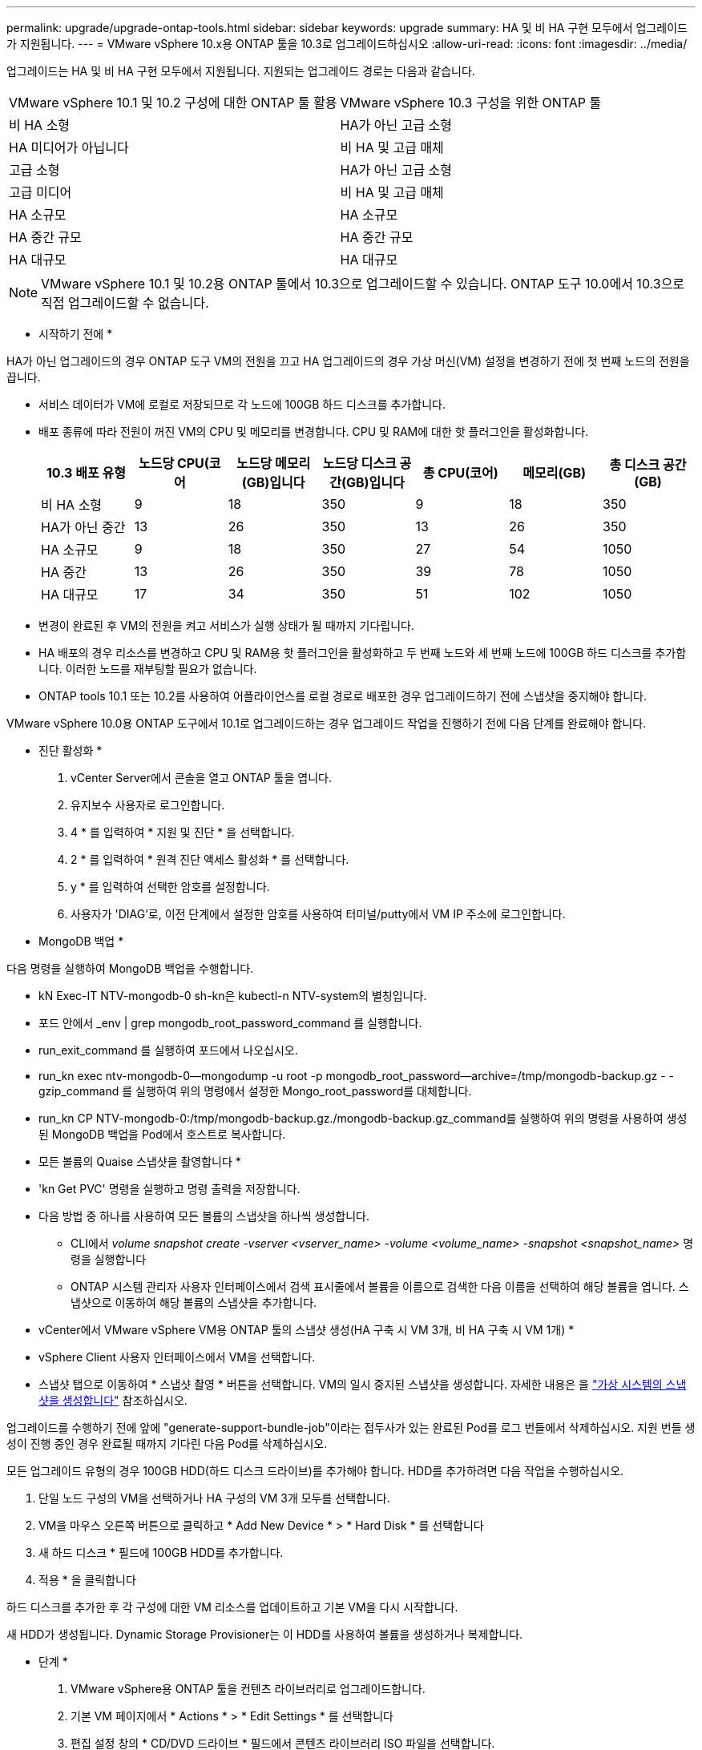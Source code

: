 ---
permalink: upgrade/upgrade-ontap-tools.html 
sidebar: sidebar 
keywords: upgrade 
summary: HA 및 비 HA 구현 모두에서 업그레이드가 지원됩니다. 
---
= VMware vSphere 10.x용 ONTAP 툴을 10.3로 업그레이드하십시오
:allow-uri-read: 
:icons: font
:imagesdir: ../media/


[role="lead"]
업그레이드는 HA 및 비 HA 구현 모두에서 지원됩니다. 지원되는 업그레이드 경로는 다음과 같습니다.

|===


| VMware vSphere 10.1 및 10.2 구성에 대한 ONTAP 툴 활용 | VMware vSphere 10.3 구성을 위한 ONTAP 툴 


| 비 HA 소형 | HA가 아닌 고급 소형 


| HA 미디어가 아닙니다 | 비 HA 및 고급 매체 


| 고급 소형 | HA가 아닌 고급 소형 


| 고급 미디어 | 비 HA 및 고급 매체 


| HA 소규모 | HA 소규모 


| HA 중간 규모 | HA 중간 규모 


| HA 대규모 | HA 대규모 
|===

NOTE: VMware vSphere 10.1 및 10.2용 ONTAP 툴에서 10.3으로 업그레이드할 수 있습니다. ONTAP 도구 10.0에서 10.3으로 직접 업그레이드할 수 없습니다.

* 시작하기 전에 *

HA가 아닌 업그레이드의 경우 ONTAP 도구 VM의 전원을 끄고 HA 업그레이드의 경우 가상 머신(VM) 설정을 변경하기 전에 첫 번째 노드의 전원을 끕니다.

* 서비스 데이터가 VM에 로컬로 저장되므로 각 노드에 100GB 하드 디스크를 추가합니다.
* 배포 종류에 따라 전원이 꺼진 VM의 CPU 및 메모리를 변경합니다. CPU 및 RAM에 대한 핫 플러그인을 활성화합니다.
+
|===
| 10.3 배포 유형 | 노드당 CPU(코어 | 노드당 메모리(GB)입니다 | 노드당 디스크 공간(GB)입니다 | 총 CPU(코어) | 메모리(GB) | 총 디스크 공간(GB) 


| 비 HA 소형 | 9 | 18 | 350 | 9 | 18 | 350 


| HA가 아닌 중간 | 13 | 26 | 350 | 13 | 26 | 350 


| HA 소규모 | 9 | 18 | 350 | 27 | 54 | 1050 


| HA 중간 | 13 | 26 | 350 | 39 | 78 | 1050 


| HA 대규모 | 17 | 34 | 350 | 51 | 102 | 1050 
|===
* 변경이 완료된 후 VM의 전원을 켜고 서비스가 실행 상태가 될 때까지 기다립니다.
* HA 배포의 경우 리소스를 변경하고 CPU 및 RAM용 핫 플러그인을 활성화하고 두 번째 노드와 세 번째 노드에 100GB 하드 디스크를 추가합니다. 이러한 노드를 재부팅할 필요가 없습니다.
* ONTAP tools 10.1 또는 10.2를 사용하여 어플라이언스를 로컬 경로로 배포한 경우 업그레이드하기 전에 스냅샷을 중지해야 합니다.


VMware vSphere 10.0용 ONTAP 도구에서 10.1로 업그레이드하는 경우 업그레이드 작업을 진행하기 전에 다음 단계를 완료해야 합니다.

* 진단 활성화 *

. vCenter Server에서 콘솔을 열고 ONTAP 툴을 엽니다.
. 유지보수 사용자로 로그인합니다.
. 4 * 를 입력하여 * 지원 및 진단 * 을 선택합니다.
. 2 * 를 입력하여 * 원격 진단 액세스 활성화 * 를 선택합니다.
. y * 를 입력하여 선택한 암호를 설정합니다.
. 사용자가 'DIAG'로, 이전 단계에서 설정한 암호를 사용하여 터미널/putty에서 VM IP 주소에 로그인합니다.


* MongoDB 백업 *

다음 명령을 실행하여 MongoDB 백업을 수행합니다.

* kN Exec-IT NTV-mongodb-0 sh-kn은 kubectl-n NTV-system의 별칭입니다.
* 포드 안에서 _env | grep mongodb_root_password_command 를 실행합니다.
* run_exit_command 를 실행하여 포드에서 나오십시오.
* run_kn exec ntv-mongodb-0--mongodump -u root -p mongodb_root_password--archive=/tmp/mongodb-backup.gz - -gzip_command 를 실행하여 위의 명령에서 설정한 Mongo_root_password를 대체합니다.
* run_kn CP NTV-mongodb-0:/tmp/mongodb-backup.gz./mongodb-backup.gz_command를 실행하여 위의 명령을 사용하여 생성된 MongoDB 백업을 Pod에서 호스트로 복사합니다.


* 모든 볼륨의 Quaise 스냅샷을 촬영합니다 *

* 'kn Get PVC' 명령을 실행하고 명령 출력을 저장합니다.
* 다음 방법 중 하나를 사용하여 모든 볼륨의 스냅샷을 하나씩 생성합니다.
+
** CLI에서 _volume snapshot create -vserver <vserver_name> -volume <volume_name> -snapshot <snapshot_name>_ 명령을 실행합니다
** ONTAP 시스템 관리자 사용자 인터페이스에서 검색 표시줄에서 볼륨을 이름으로 검색한 다음 이름을 선택하여 해당 볼륨을 엽니다. 스냅샷으로 이동하여 해당 볼륨의 스냅샷을 추가합니다.




* vCenter에서 VMware vSphere VM용 ONTAP 툴의 스냅샷 생성(HA 구축 시 VM 3개, 비 HA 구축 시 VM 1개) *

* vSphere Client 사용자 인터페이스에서 VM을 선택합니다.
* 스냅샷 탭으로 이동하여 * 스냅샷 촬영 * 버튼을 선택합니다. VM의 일시 중지된 스냅샷을 생성합니다. 자세한 내용은 을 https://docs.vmware.com/en/VMware-vSphere/7.0/com.vmware.vsphere.vm_admin.doc/GUID-9720B104-9875-4C2C-A878-F1C351A4F3D8.html["가상 시스템의 스냅샷을 생성합니다"^] 참조하십시오.


업그레이드를 수행하기 전에 앞에 "generate-support-bundle-job"이라는 접두사가 있는 완료된 Pod를 로그 번들에서 삭제하십시오. 지원 번들 생성이 진행 중인 경우 완료될 때까지 기다린 다음 Pod를 삭제하십시오.

모든 업그레이드 유형의 경우 100GB HDD(하드 디스크 드라이브)를 추가해야 합니다. HDD를 추가하려면 다음 작업을 수행하십시오.

. 단일 노드 구성의 VM을 선택하거나 HA 구성의 VM 3개 모두를 선택합니다.
. VM을 마우스 오른쪽 버튼으로 클릭하고 * Add New Device * > * Hard Disk * 를 선택합니다
. 새 하드 디스크 * 필드에 100GB HDD를 추가합니다.
. 적용 * 을 클릭합니다


하드 디스크를 추가한 후 각 구성에 대한 VM 리소스를 업데이트하고 기본 VM을 다시 시작합니다.

새 HDD가 생성됩니다. Dynamic Storage Provisioner는 이 HDD를 사용하여 볼륨을 생성하거나 복제합니다.

* 단계 *

. VMware vSphere용 ONTAP 툴을 컨텐츠 라이브러리로 업그레이드합니다.
. 기본 VM 페이지에서 * Actions * > * Edit Settings * 를 선택합니다
. 편집 설정 창의 * CD/DVD 드라이브 * 필드에서 콘텐츠 라이브러리 ISO 파일을 선택합니다.
. ISO 파일을 선택하고 * 확인 * 을 선택합니다. CD/DVD 드라이브 * 필드에서 연결됨 확인란을 선택합니다. image:../media/primaryvm-edit-settings.png["설정을 편집합니다"]
. vCenter Server에서 콘솔을 열고 ONTAP 툴을 엽니다.
. 유지보수 사용자로 로그인합니다.
. 3 * 을 입력하여 System Configuration 메뉴를 선택합니다.
. 7 * 을 입력하여 업그레이드 옵션을 선택합니다.
. 를 업그레이드하면 다음 작업이 자동으로 수행됩니다.
+
.. 인증서 업그레이드
.. 원격 플러그인 업그레이드




VMware vSphere 10.3용 ONTAP 툴로 업그레이드한 후 다음을 수행할 수 있습니다.

* 관리자 UI에서 서비스를 비활성화합니다
* 비 HA 설정에서 HA 설정으로 이동합니다
* HA가 아닌 소규모 구성을 HA가 아닌 매체 또는 HA 매체 또는 대규모 구성으로 확장합니다.
* HA가 아닌 업그레이드의 경우 ONTAP 툴 VM을 재부팅하여 변경 사항을 반영합니다. HA를 업그레이드하는 경우 첫 번째 노드를 재부팅하여 노드의 변경 사항을 반영합니다.


* 완료 후 *

VMware vSphere용 ONTAP 툴의 이전 릴리스에서 10.3으로 업그레이드한 후 SRA 어댑터를 다시 검색하여 VMware 라이브 사이트 복구 스토리지 복제 어댑터 페이지에 세부 정보가 업데이트되는지 확인합니다.

성공적으로 업그레이드한 후 다음 절차에 따라 ONTAP에서 Trident 볼륨을 수동으로 삭제합니다.


NOTE: VMware vSphere 10.1 또는 10.2용 ONTAP 툴이 비 HA 소형 또는 중형(로컬 경로) 구성인 경우에는 이러한 단계가 필요하지 않습니다.

. vCenter Server에서 콘솔을 열고 ONTAP 툴을 엽니다.
. 유지보수 사용자로 로그인합니다.
. 4 * 를 입력하여 * 지원 및 진단 * 메뉴를 선택합니다.
. Access diagnostics shell * 옵션을 선택하려면 * 1 * 을 입력합니다.
. 다음 명령을 실행합니다
+
[listing]
----
sudo python3 /home/maint/scripts/ontap_cleanup.py
----
. ONTAP 사용자 이름과 암호를 입력합니다


이렇게 하면 VMware vSphere 10.1/10.2용 ONTAP 툴에 사용된 ONTAP의 Trident 볼륨이 모두 삭제됩니다.

* 관련 정보 *

link:../migrate/migrate-to-latest-ontaptools.html["VMware vSphere 9.x용 ONTAP 툴에서 10.3로 마이그레이션합니다"]

